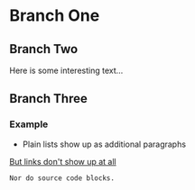 * Branch One
** Branch Two
   Here is some interesting text...

** Branch Three
*** Example
    - Plain lists show up as additional paragraphs

    [[http://www.google.com/][But links don't show up at all]]

    #+BEGIN_SRC
    Nor do source code blocks.
    #+END_SRC
